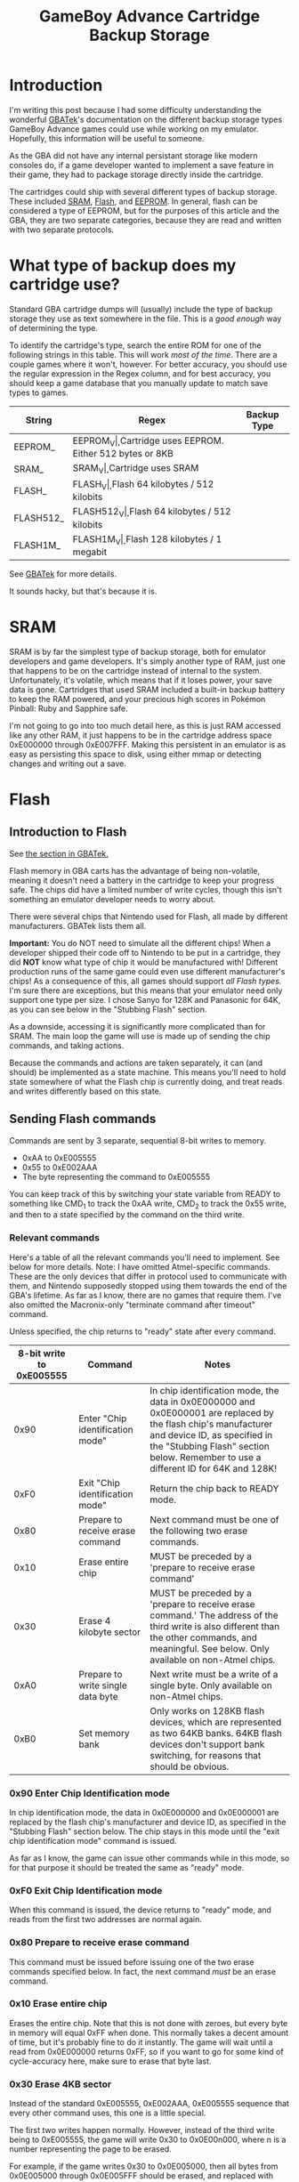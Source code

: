 #+TITLE: GameBoy Advance Cartridge Backup Storage
#+LAYOUT: post
#+TAGS: emudev emulators emulation game boy advance gba flash eeprom sram backup

* Introduction

I'm writing this post because I had some difficulty understanding the wonderful [[http://problemkaputt.de/gbatek.htm#gbacartbackupids][GBATek]]'s documentation on the different backup storage types GameBoy Advance games could use while working on my emulator. Hopefully, this information will be useful to someone.

As the GBA did not have any internal persistant storage like modern consoles do, if a game developer wanted to implement a save feature in their game, they had to package storage directly inside the cartridge.

The cartridges could ship with several different types of backup storage. These included [[https://en.wikipedia.org/wiki/Static_random-access_memory][SRAM]], [[https://en.wikipedia.org/wiki/Flash_memory][Flash]], and [[https://en.wikipedia.org/wiki/EEPROM][EEPROM]]. In general, flash can be considered a type of EEPROM, but for the purposes of this article and the GBA, they are two separate categories, because they are read and written with two separate protocols.

* What type of backup does my cartridge use?

Standard GBA cartridge dumps will (usually) include the type of backup storage they use as text somewhere in the file. This is a /good enough/ way of determining the type.

To identify the cartridge's type, search the entire ROM for one of the following strings in this table. This will work /most of the time/. There are a couple games where it won't, however. For better accuracy, you should use the regular expression in the Regex column, and for best accuracy, you should keep a game database that you manually update to match save types to games.

| String    | Regex            | Backup Type                                    |
|-----------+------------------+------------------------------------------------|
| EEPROM_   | EEPROM_V\d\d\d   | Cartridge uses EEPROM. Either 512 bytes or 8KB |
| SRAM_     | SRAM_V\d\d\d     | Cartridge uses SRAM                            |
| FLASH_    | FLASH_V\d\d\d    | Flash 64 kilobytes / 512 kilobits              |
| FLASH512_ | FLASH512_V\d\d\d | Flash 64 kilobytes / 512 kilobits              |
| FLASH1M_  | FLASH1M_V\d\d\d  | Flash 128 kilobytes / 1 megabit                |

See [[http://problemkaputt.de/gbatek.htm#gbacartbackupids][GBATek]] for more details.

It sounds hacky, but that's because it is.

* SRAM
SRAM is by far the simplest type of backup storage, both for emulator developers and game developers. It's simply another type of RAM, just one that happens to be on the cartridge instead of internal to the system. Unfortunately, it's volatile, which means that if it loses power, your save data is gone. Cartridges that used SRAM included a built-in backup battery to keep the RAM powered, and your precious high scores in Pokémon Pinball: Ruby and Sapphire safe.

I'm not going to go into too much detail here, as this is just RAM accessed like any other RAM, it just happens to be in the cartridge address space 0xE000000 through 0xE007FFF. Making this persistent in an emulator is as easy as persisting this space to disk, using either mmap or detecting changes and writing out a save.

* Flash

** Introduction to Flash

See [[http://problemkaputt.de/gbatek.htm#gbacartbackupflashrom][the section in GBATek.]]

Flash memory in GBA carts has the advantage of being non-volatile, meaning it doesn't need a battery in the cartridge to keep your progress safe. The chips did have a limited number of write cycles, though this isn't something an emulator developer needs to worry about.

There were several chips that Nintendo used for Flash, all made by different manufacturers. GBATek lists them all.

*Important:* You do NOT need to simulate all the different chips! When a developer shipped their code off to Nintendo to be put in a cartridge, they did *NOT* know what type of chip it would be manufactured with! Different production runs of the same game could even use different manufacturer's chips! As a consequence of this, all games should support /all Flash types./ I'm sure there are exceptions, but this means that your emulator need only support one type per size. I chose Sanyo for 128K and Panasonic for 64K, as you can see below in the "Stubbing Flash" section.

As a downside, accessing it is significantly more complicated than for SRAM. The main loop the game will use is made up of sending the chip commands, and taking actions.

Because the commands and actions are taken separately, it can (and should) be implemented as a state machine. This means you'll need to hold state somewhere of what the Flash chip is currently doing, and treat reads and writes differently based on this state.

** Sending Flash commands

Commands are sent by 3 separate, sequential 8-bit writes to memory.

- 0xAA to 0xE005555
- 0x55 to 0xE002AAA
- The byte representing the command to 0xE005555

You can keep track of this by switching your state variable from READY to something like CMD_1 to track the 0xAA write, CMD_2 to track the 0x55 write, and then to a state specified by the command on the third write.

*** Relevant commands

Here's a table of all the relevant commands you'll need to implement. See below for more details. Note: I have omitted Atmel-specific commands. These are the only devices that differ in protocol used to communicate with them, and Nintendo supposedly stopped using them towards the end of the GBA's lifetime. As far as I know, there are no games that require them. I've also omitted the Macronix-only "terminate command after timeout" command.

Unless specified, the chip returns to "ready" state after every command.

| 8-bit write to 0xE005555 | Command                           | Notes                                                                                                                                                                                                                                |
|--------------------------+-----------------------------------+--------------------------------------------------------------------------------------------------------------------------------------------------------------------------------------------------------------------------------------|
|                     0x90 | Enter "Chip identification mode"  | In chip identification mode, the data in 0x0E000000 and 0x0E000001 are replaced by the flash chip's manufacturer and device ID, as specified in the "Stubbing Flash" section below. Remember to use a different ID for 64K and 128K! |
|                     0xF0 | Exit "Chip identification mode"   | Return the chip back to READY mode.                                                                                                                                                                                                  |
|                     0x80 | Prepare to receive erase command  | Next command must be one of the following two erase commands.                                                                                                                                                                        |
|                     0x10 | Erase entire chip                 | MUST be preceded by a 'prepare to receive erase command'                                                                                                                                                                             |
|                     0x30 | Erase 4 kilobyte sector           | MUST be preceded by a 'prepare to receive erase command.' The address of the third write is also different than the other commands, and meaningful. See below. Only available on non-Atmel chips.                                    |
|                     0xA0 | Prepare to write single data byte | Next write must be a write of a single byte. Only available on non-Atmel chips.                                                                                                                                                      |
|                     0xB0 | Set memory bank                   | Only works on 128KB flash devices, which are represented as two 64KB banks. 64KB flash devices don't support bank switching, for reasons that should be obvious.                                                                     |

*** 0x90 Enter Chip Identification mode
In chip identification mode, the data in 0x0E000000 and 0x0E000001 are replaced by the flash chip's manufacturer and device ID, as specified in the "Stubbing Flash" section below.
The chip stays in this mode until the "exit chip identification mode" command is issued.

As far as I know, the game can issue other commands while in this mode, so for that purpose it should be treated the same as "ready" mode.

*** 0xF0 Exit Chip Identification mode
When this command is issued, the device returns to "ready" mode, and reads from the first two addresses are normal again.

*** 0x80 Prepare to receive erase command
This command must be issued before issuing one of the two erase commands specified below. In fact, the next command /must/ be an erase command.

*** 0x10 Erase entire chip
Erases the entire chip. Note that this is not done with zeroes, but every byte in memory will equal 0xFF when done. This normally takes a decent amount of time, but it's probably fine to do it instantly. The game will wait until a read from 0x0E000000 returns 0xFF, so if you want to go for some kind of cycle-accuracy here, make sure to erase that byte last.

*** 0x30 Erase 4KB sector
Instead of the standard 0xE005555, 0xE002AAA, 0xE005555 sequence that every other command uses, this one is a little special.

The first two writes happen normally. However, instead of the third write being to 0xE005555, the game will write 0x30 to 0x0E00n000, where n is a number representing the page to be erased.

For example, if the game writes 0x30 to 0x0E005000, then all bytes from 0x0E005000 through 0x0E005FFF should be erased, and replaced with 0xFF (same value as in the above command. Flash chips erase to 0xFF, not to 0x00.)

The game will then wait until the value at address 0x0E00n000 reads 0xFF. Again, if you're trying for cycle accuracy here and not doing this all at once, erase this last.

*** 0xA0 Prepare to write single data byte
After this command, the game should issue one write to a flash address between 0x0E000000 and 0x0E00FFFF. You can emulate this as happening instantly, but games will wait until that value appears before continuing.

*** 0xB0 Set memory bank
This allows 128KB flash chips to expose their full size to the game, even though the address bus they're connected to only supports 64KB of address space.
After issuing this command, the game will write either the value 0 or 1 to the address 0x0E000000. This determines which bank ALL commands that access the memory use.

- Erase 4KB sector
- Write single data byte
- Data reads

*** Special: Terminate write/erase command
When a game determines it's been waiting long enough for a write to happen, it can terminate the wait period by writing 0xF0 to 0x0E005555. This is not part of any command sequence, but occurs as a single write. When this write happens after a write command has been issued and completed, it's safe to return the chip to Ready mode. If this write occurs while the chip is already in ready mode, it can be ignored.

** Reading data out of Flash
This part is easy. A read from an address in Flash space reads that index in the flash backup. Any address between 0x0E000000 - 0x0E00FFFF will work. For 128KB devices, this takes into account the bank-switching mechanism. Note that when the chip is in "chip identification mode," reads from the first and second address will return different data.



** Note: Stubbing Flash
If you want to test games like Pokémon Emerald in your emulator, but aren't quite ready for the /full experience/ of implementing Flash, there's a quick and easy way to stub it. Obviously, saving the game won't work, but, assuming nothing else is wrong, you'll be able to go in-game.

In your memory bus, simply return the following values on 8-bit reads to the specified addresses.

For 128K flash, Sanyo IDs:

| 8-bit read address | Value | Meaning               |
|--------------------+-------+-----------------------|
|         0x0E000000 |  0x62 | Sanyo manufacturer ID |
|         0x0E000001 |  0x13 | Sanyo device ID       |

For 64K flash, Panasonic IDs:

| 8-bit read address | Value | Meaning               |
|--------------------+-------+-----------------------|
|         0x0E000000 |  0x1B | Panasonic manufacturer ID |
|         0x0E000001 |  0x32 | Panasonic device ID       |

And with that, you should have enough information to implement flash backups in your emulator.

* EEPROM
Coming soon!

[[https://densinh.github.io/DenSinH/emulation/2021/02/01/gba-eeprom.html][Explained here]]
